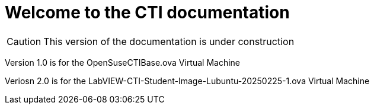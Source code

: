 = Welcome to the CTI documentation 
:navtitle: Home
:description: Home of the CTI documentation.
:page-role: home

CAUTION: This version of the documentation is under construction

Version 1.0 is for the OpenSuseCTIBase.ova Virtual Machine

Veriosn 2.0 is for the LabVIEW-CTI-Student-Image-Lubuntu-20250225-1.ova Virtual Machine
